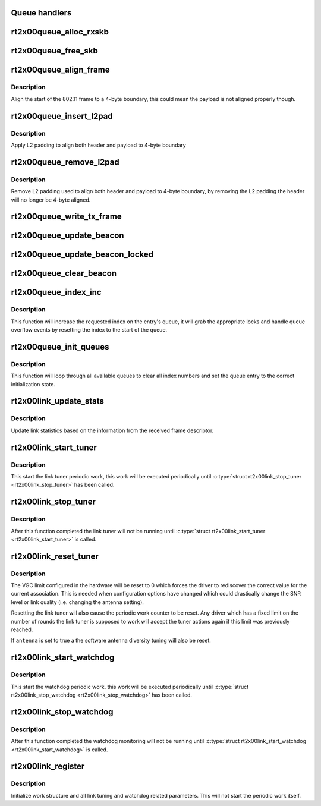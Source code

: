 .. -*- coding: utf-8; mode: rst -*-
.. src-file: drivers/net/wireless/ralink/rt2x00/rt2x00lib.h

.. _`queue-handlers`:

Queue handlers
==============



.. _`rt2x00queue_alloc_rxskb`:

rt2x00queue_alloc_rxskb
=======================

.. c:function:: struct sk_buff *rt2x00queue_alloc_rxskb(struct queue_entry *entry, gfp_t gfp)

    allocate a skb for RX purposes.

    :param entry:
        The entry for which the skb will be applicable.
    :type entry: struct queue_entry \*

    :param gfp:
        *undescribed*
    :type gfp: gfp_t

.. _`rt2x00queue_free_skb`:

rt2x00queue_free_skb
====================

.. c:function:: void rt2x00queue_free_skb(struct queue_entry *entry)

    free a skb

    :param entry:
        The entry for which the skb will be applicable.
    :type entry: struct queue_entry \*

.. _`rt2x00queue_align_frame`:

rt2x00queue_align_frame
=======================

.. c:function:: void rt2x00queue_align_frame(struct sk_buff *skb)

    Align 802.11 frame to 4-byte boundary

    :param skb:
        The skb to align
    :type skb: struct sk_buff \*

.. _`rt2x00queue_align_frame.description`:

Description
-----------

Align the start of the 802.11 frame to a 4-byte boundary, this could
mean the payload is not aligned properly though.

.. _`rt2x00queue_insert_l2pad`:

rt2x00queue_insert_l2pad
========================

.. c:function:: void rt2x00queue_insert_l2pad(struct sk_buff *skb, unsigned int header_length)

    Align 802.11 header & payload to 4-byte boundary

    :param skb:
        The skb to align
    :type skb: struct sk_buff \*

    :param header_length:
        Length of 802.11 header
    :type header_length: unsigned int

.. _`rt2x00queue_insert_l2pad.description`:

Description
-----------

Apply L2 padding to align both header and payload to 4-byte boundary

.. _`rt2x00queue_remove_l2pad`:

rt2x00queue_remove_l2pad
========================

.. c:function:: void rt2x00queue_remove_l2pad(struct sk_buff *skb, unsigned int header_length)

    Remove L2 padding from 802.11 frame

    :param skb:
        The skb to align
    :type skb: struct sk_buff \*

    :param header_length:
        Length of 802.11 header
    :type header_length: unsigned int

.. _`rt2x00queue_remove_l2pad.description`:

Description
-----------

Remove L2 padding used to align both header and payload to 4-byte boundary,
by removing the L2 padding the header will no longer be 4-byte aligned.

.. _`rt2x00queue_write_tx_frame`:

rt2x00queue_write_tx_frame
==========================

.. c:function:: int rt2x00queue_write_tx_frame(struct data_queue *queue, struct sk_buff *skb, struct ieee80211_sta *sta, bool local)

    Write TX frame to hardware

    :param queue:
        Queue over which the frame should be send
    :type queue: struct data_queue \*

    :param skb:
        The skb to send
    :type skb: struct sk_buff \*

    :param sta:
        *undescribed*
    :type sta: struct ieee80211_sta \*

    :param local:
        frame is not from mac80211
    :type local: bool

.. _`rt2x00queue_update_beacon`:

rt2x00queue_update_beacon
=========================

.. c:function:: int rt2x00queue_update_beacon(struct rt2x00_dev *rt2x00dev, struct ieee80211_vif *vif)

    Send new beacon from mac80211 to hardware. Handles locking by itself (mutex).

    :param rt2x00dev:
        Pointer to \ :c:type:`struct rt2x00_dev <rt2x00_dev>`\ .
    :type rt2x00dev: struct rt2x00_dev \*

    :param vif:
        Interface for which the beacon should be updated.
    :type vif: struct ieee80211_vif \*

.. _`rt2x00queue_update_beacon_locked`:

rt2x00queue_update_beacon_locked
================================

.. c:function:: int rt2x00queue_update_beacon_locked(struct rt2x00_dev *rt2x00dev, struct ieee80211_vif *vif)

    Send new beacon from mac80211 to hardware. Caller needs to ensure locking.

    :param rt2x00dev:
        Pointer to \ :c:type:`struct rt2x00_dev <rt2x00_dev>`\ .
    :type rt2x00dev: struct rt2x00_dev \*

    :param vif:
        Interface for which the beacon should be updated.
    :type vif: struct ieee80211_vif \*

.. _`rt2x00queue_clear_beacon`:

rt2x00queue_clear_beacon
========================

.. c:function:: int rt2x00queue_clear_beacon(struct rt2x00_dev *rt2x00dev, struct ieee80211_vif *vif)

    Clear beacon in hardware

    :param rt2x00dev:
        Pointer to \ :c:type:`struct rt2x00_dev <rt2x00_dev>`\ .
    :type rt2x00dev: struct rt2x00_dev \*

    :param vif:
        Interface for which the beacon should be updated.
    :type vif: struct ieee80211_vif \*

.. _`rt2x00queue_index_inc`:

rt2x00queue_index_inc
=====================

.. c:function:: void rt2x00queue_index_inc(struct queue_entry *entry, enum queue_index index)

    Index incrementation function

    :param entry:
        Queue entry (&struct queue_entry) to perform the action on.
    :type entry: struct queue_entry \*

    :param index:
        Index type (&enum queue_index) to perform the action on.
    :type index: enum queue_index

.. _`rt2x00queue_index_inc.description`:

Description
-----------

This function will increase the requested index on the entry's queue,
it will grab the appropriate locks and handle queue overflow events by
resetting the index to the start of the queue.

.. _`rt2x00queue_init_queues`:

rt2x00queue_init_queues
=======================

.. c:function:: void rt2x00queue_init_queues(struct rt2x00_dev *rt2x00dev)

    Initialize all data queues

    :param rt2x00dev:
        Pointer to \ :c:type:`struct rt2x00_dev <rt2x00_dev>`\ .
    :type rt2x00dev: struct rt2x00_dev \*

.. _`rt2x00queue_init_queues.description`:

Description
-----------

This function will loop through all available queues to clear all
index numbers and set the queue entry to the correct initialization
state.

.. _`rt2x00link_update_stats`:

rt2x00link_update_stats
=======================

.. c:function:: void rt2x00link_update_stats(struct rt2x00_dev *rt2x00dev, struct sk_buff *skb, struct rxdone_entry_desc *rxdesc)

    Update link statistics from RX frame

    :param rt2x00dev:
        Pointer to \ :c:type:`struct rt2x00_dev <rt2x00_dev>`\ .
    :type rt2x00dev: struct rt2x00_dev \*

    :param skb:
        Received frame
    :type skb: struct sk_buff \*

    :param rxdesc:
        Received frame descriptor
    :type rxdesc: struct rxdone_entry_desc \*

.. _`rt2x00link_update_stats.description`:

Description
-----------

Update link statistics based on the information from the
received frame descriptor.

.. _`rt2x00link_start_tuner`:

rt2x00link_start_tuner
======================

.. c:function:: void rt2x00link_start_tuner(struct rt2x00_dev *rt2x00dev)

    Start periodic link tuner work

    :param rt2x00dev:
        Pointer to \ :c:type:`struct rt2x00_dev <rt2x00_dev>`\ .
    :type rt2x00dev: struct rt2x00_dev \*

.. _`rt2x00link_start_tuner.description`:

Description
-----------

This start the link tuner periodic work, this work will
be executed periodically until \ :c:type:`struct rt2x00link_stop_tuner <rt2x00link_stop_tuner>`\  has
been called.

.. _`rt2x00link_stop_tuner`:

rt2x00link_stop_tuner
=====================

.. c:function:: void rt2x00link_stop_tuner(struct rt2x00_dev *rt2x00dev)

    Stop periodic link tuner work

    :param rt2x00dev:
        Pointer to \ :c:type:`struct rt2x00_dev <rt2x00_dev>`\ .
    :type rt2x00dev: struct rt2x00_dev \*

.. _`rt2x00link_stop_tuner.description`:

Description
-----------

After this function completed the link tuner will not
be running until \ :c:type:`struct rt2x00link_start_tuner <rt2x00link_start_tuner>`\  is called.

.. _`rt2x00link_reset_tuner`:

rt2x00link_reset_tuner
======================

.. c:function:: void rt2x00link_reset_tuner(struct rt2x00_dev *rt2x00dev, bool antenna)

    Reset periodic link tuner work

    :param rt2x00dev:
        Pointer to \ :c:type:`struct rt2x00_dev <rt2x00_dev>`\ .
    :type rt2x00dev: struct rt2x00_dev \*

    :param antenna:
        Should the antenna tuning also be reset
    :type antenna: bool

.. _`rt2x00link_reset_tuner.description`:

Description
-----------

The VGC limit configured in the hardware will be reset to 0
which forces the driver to rediscover the correct value for
the current association. This is needed when configuration
options have changed which could drastically change the
SNR level or link quality (i.e. changing the antenna setting).

Resetting the link tuner will also cause the periodic work counter
to be reset. Any driver which has a fixed limit on the number
of rounds the link tuner is supposed to work will accept the
tuner actions again if this limit was previously reached.

If \ ``antenna``\  is set to true a the software antenna diversity
tuning will also be reset.

.. _`rt2x00link_start_watchdog`:

rt2x00link_start_watchdog
=========================

.. c:function:: void rt2x00link_start_watchdog(struct rt2x00_dev *rt2x00dev)

    Start periodic watchdog monitoring

    :param rt2x00dev:
        Pointer to \ :c:type:`struct rt2x00_dev <rt2x00_dev>`\ .
    :type rt2x00dev: struct rt2x00_dev \*

.. _`rt2x00link_start_watchdog.description`:

Description
-----------

This start the watchdog periodic work, this work will
be executed periodically until \ :c:type:`struct rt2x00link_stop_watchdog <rt2x00link_stop_watchdog>`\  has
been called.

.. _`rt2x00link_stop_watchdog`:

rt2x00link_stop_watchdog
========================

.. c:function:: void rt2x00link_stop_watchdog(struct rt2x00_dev *rt2x00dev)

    Stop periodic watchdog monitoring

    :param rt2x00dev:
        Pointer to \ :c:type:`struct rt2x00_dev <rt2x00_dev>`\ .
    :type rt2x00dev: struct rt2x00_dev \*

.. _`rt2x00link_stop_watchdog.description`:

Description
-----------

After this function completed the watchdog monitoring will not
be running until \ :c:type:`struct rt2x00link_start_watchdog <rt2x00link_start_watchdog>`\  is called.

.. _`rt2x00link_register`:

rt2x00link_register
===================

.. c:function:: void rt2x00link_register(struct rt2x00_dev *rt2x00dev)

    Initialize link tuning & watchdog functionality

    :param rt2x00dev:
        Pointer to \ :c:type:`struct rt2x00_dev <rt2x00_dev>`\ .
    :type rt2x00dev: struct rt2x00_dev \*

.. _`rt2x00link_register.description`:

Description
-----------

Initialize work structure and all link tuning and watchdog related
parameters. This will not start the periodic work itself.

.. This file was automatic generated / don't edit.

